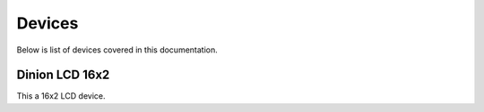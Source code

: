 Devices
========

Below is list of devices covered in this documentation.

Dinion LCD 16x2
---------------

This a 16x2 LCD device.


